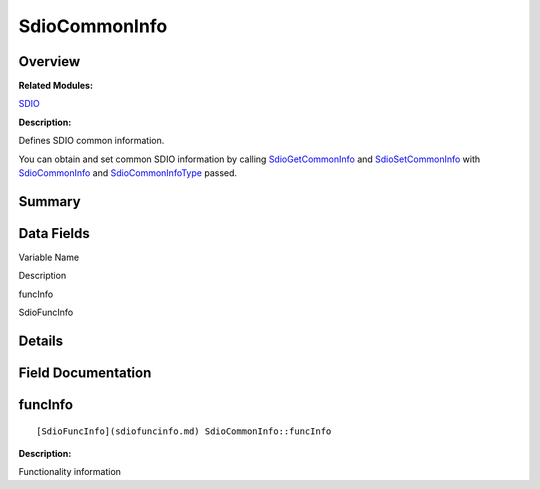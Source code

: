 SdioCommonInfo
==============

**Overview**\ 
--------------

**Related Modules:**

`SDIO <sdio.md>`__

**Description:**

Defines SDIO common information.

You can obtain and set common SDIO information by calling
`SdioGetCommonInfo <sdio.md#gac5c6bf733ea9e4408fd1109b18741ce8>`__ and
`SdioSetCommonInfo <sdio.md#ga563b67c90fbb88075bf5a05d9b5d5706>`__ with
`SdioCommonInfo <sdiocommoninfo.md>`__ and
`SdioCommonInfoType <sdio.md#ga4037437ac001a9848dd242e8aa632678>`__
passed.

**Summary**\ 
-------------

Data Fields
-----------

.. raw:: html

   <table>

.. raw:: html

   <thead align="left">

.. raw:: html

   <tr id="row1625651468093536">

.. raw:: html

   <th class="cellrowborder" valign="top" width="50%" id="mcps1.1.3.1.1">

.. raw:: html

   <p id="p854157274093536">

Variable Name

.. raw:: html

   </p>

.. raw:: html

   </th>

.. raw:: html

   <th class="cellrowborder" valign="top" width="50%" id="mcps1.1.3.1.2">

.. raw:: html

   <p id="p1849140406093536">

Description

.. raw:: html

   </p>

.. raw:: html

   </th>

.. raw:: html

   </tr>

.. raw:: html

   </thead>

.. raw:: html

   <tbody>

.. raw:: html

   <tr id="row1833868518093536">

.. raw:: html

   <td class="cellrowborder" valign="top" width="50%" headers="mcps1.1.3.1.1 ">

.. raw:: html

   <p id="p1736929280093536">

funcInfo

.. raw:: html

   </p>

.. raw:: html

   </td>

.. raw:: html

   <td class="cellrowborder" valign="top" width="50%" headers="mcps1.1.3.1.2 ">

.. raw:: html

   <p id="p945769668093536">

SdioFuncInfo

.. raw:: html

   </p>

.. raw:: html

   </td>

.. raw:: html

   </tr>

.. raw:: html

   </tbody>

.. raw:: html

   </table>

**Details**\ 
-------------

**Field Documentation**\ 
-------------------------

funcInfo
--------

::

   [SdioFuncInfo](sdiofuncinfo.md) SdioCommonInfo::funcInfo

**Description:**

Functionality information
